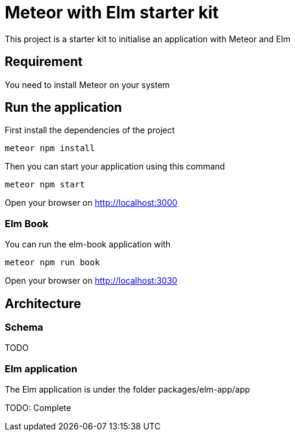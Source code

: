 = Meteor with Elm starter kit

This project is a starter kit to initialise an application with Meteor and Elm

== Requirement

You need to install Meteor on your system

== Run the application

First install the dependencies of the project

```shell
meteor npm install
```

Then you can start your application using this command

```shell
meteor npm start
```

Open your browser on http://localhost:3000

=== Elm Book

You can run the elm-book application with

```shell
meteor npm run book
```

Open your browser on http://localhost:3030

== Architecture

=== Schema
TODO

=== Elm application

The Elm application is under the folder packages/elm-app/app

TODO: Complete